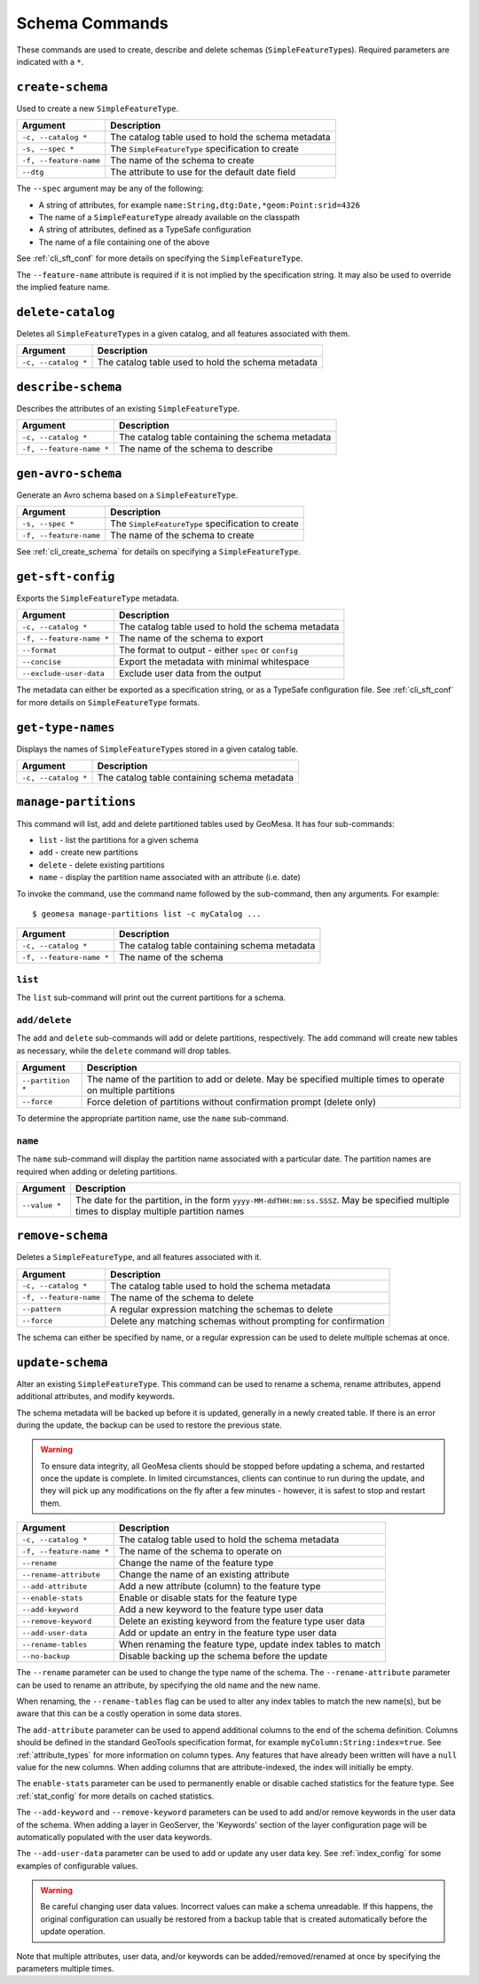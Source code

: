Schema Commands
===============

These commands are used to create, describe and delete schemas (``SimpleFeatureType``\ s). Required
parameters are indicated with a ``*``.

.. _cli_create_schema:

``create-schema``
-----------------

Used to create a new ``SimpleFeatureType``.

======================== ==================================================
Argument                 Description
======================== ==================================================
``-c, --catalog *``      The catalog table used to hold the schema metadata
``-s, --spec *``         The ``SimpleFeatureType`` specification to create
``-f, --feature-name``   The name of the schema to create
``--dtg``                The attribute to use for the default date field
======================== ==================================================

The ``--spec`` argument may be any of the following:

* A string of attributes, for example ``name:String,dtg:Date,*geom:Point:srid=4326``
* The name of a ``SimpleFeatureType`` already available on the classpath
* A string of attributes, defined as a TypeSafe configuration
* The name of a file containing one of the above

See :ref:`cli_sft_conf` for more details on specifying the ``SimpleFeatureType``.

The ``--feature-name`` attribute is required if it is not implied by the specification string.
It may also be used to override the implied feature name.

``delete-catalog``
------------------

Deletes all ``SimpleFeatureType``\ s in a given catalog, and all features associated with them.

======================== ==============================================================
Argument                 Description
======================== ==============================================================
``-c, --catalog *``      The catalog table used to hold the schema metadata
======================== ==============================================================

``describe-schema``
-------------------

Describes the attributes of an existing ``SimpleFeatureType``.

======================== ==================================================
Argument                 Description
======================== ==================================================
``-c, --catalog *``      The catalog table containing the schema metadata
``-f, --feature-name *`` The name of the schema to describe
======================== ==================================================

``gen-avro-schema``
-------------------

Generate an Avro schema based on a ``SimpleFeatureType``.

======================== ==================================================
Argument                 Description
======================== ==================================================
``-s, --spec *``         The ``SimpleFeatureType`` specification to create
``-f, --feature-name``   The name of the schema to create
======================== ==================================================

See :ref:`cli_create_schema` for details on specifying a ``SimpleFeatureType``.

``get-sft-config``
------------------

Exports the ``SimpleFeatureType`` metadata.

======================== ====================================================
Argument                 Description
======================== ====================================================
``-c, --catalog *``      The catalog table used to hold the schema metadata
``-f, --feature-name *`` The name of the schema to export
``--format``             The format to output - either ``spec`` or ``config``
``--concise``            Export the metadata with minimal whitespace
``--exclude-user-data``  Exclude user data from the output
======================== ====================================================

The metadata can either be exported as a specification string, or as a TypeSafe
configuration file. See :ref:`cli_sft_conf` for more details on ``SimpleFeatureType``
formats.

``get-type-names``
------------------

Displays the names of ``SimpleFeatureType``\ s stored in a given catalog table.

=================== ============================================
Argument            Description
=================== ============================================
``-c, --catalog *`` The catalog table containing schema metadata
=================== ============================================

.. _manage_partitions_cli:

``manage-partitions``
---------------------

This command will list, add and delete partitioned tables used by GeoMesa. It has four sub-commands:

* ``list`` - list the partitions for a given schema
* ``add`` - create new partitions
* ``delete`` - delete existing partitions
* ``name`` - display the partition name associated with an attribute (i.e. date)

To invoke the command, use the command name followed by the sub-command, then any arguments. For example::

    $ geomesa manage-partitions list -c myCatalog ...

======================== =============================================================
Argument                 Description
======================== =============================================================
``-c, --catalog *``      The catalog table containing schema metadata
``-f, --feature-name *`` The name of the schema
======================== =============================================================

``list``
^^^^^^^^

The ``list`` sub-command will print out the current partitions for a schema.

``add/delete``
^^^^^^^^^^^^^^

The ``add`` and ``delete`` sub-commands will add or delete partitions, respectively. The ``add`` command
will create new tables as necessary, while the ``delete`` command will drop tables.

======================== =============================================================
Argument                 Description
======================== =============================================================
``--partition *``        The name of the partition to add or delete. May be specified
                         multiple times to operate on multiple partitions
``--force``              Force deletion of partitions without confirmation prompt
                         (delete only)
======================== =============================================================

To determine the appropriate partition name, use the ``name`` sub-command.

``name``
^^^^^^^^

The ``name`` sub-command will display the partition name associated with a particular date. The partition
names are required when adding or deleting partitions.

======================== =============================================================
Argument                 Description
======================== =============================================================
``--value *``            The date for the partition, in the form
                         ``yyyy-MM-ddTHH:mm:ss.SSSZ``. May be specified multiple
                         times to display multiple partition names
======================== =============================================================

``remove-schema``
-----------------

Deletes a ``SimpleFeatureType``, and all features associated with it.

======================== ==============================================================
Argument                 Description
======================== ==============================================================
``-c, --catalog *``      The catalog table used to hold the schema metadata
``-f, --feature-name``   The name of the schema to delete
``--pattern``            A regular expression matching the schemas to delete
``--force``              Delete any matching schemas without prompting for confirmation
======================== ==============================================================

The schema can either be specified by name, or a regular expression can be used to delete
multiple schemas at once.

.. _cli_update_schema:

``update-schema``
-----------------

Alter an existing ``SimpleFeatureType``. This command can be used to rename a schema, rename attributes,
append additional attributes, and modify keywords.

The schema metadata will be backed up before it is updated, generally in a newly created table. If there is an
error during the update, the backup can be used to restore the previous state.

.. warning::

  To ensure data integrity, all GeoMesa clients should be stopped before updating a schema, and restarted once
  the update is complete. In limited circumstances, clients can continue to run during the update, and they will
  pick up any modifications on the fly after a few minutes - however, it is safest to stop and restart them.

======================== ==============================================================
Argument                 Description
======================== ==============================================================
``-c, --catalog *``      The catalog table used to hold the schema metadata
``-f, --feature-name *`` The name of the schema to operate on
``--rename``             Change the name of the feature type
``--rename-attribute``   Change the name of an existing attribute
``--add-attribute``      Add a new attribute (column) to the feature type
``--enable-stats``       Enable or disable stats for the feature type
``--add-keyword``        Add a new keyword to the feature type user data
``--remove-keyword``     Delete an existing keyword from the feature type user data
``--add-user-data``      Add or update an entry in the feature type user data
``--rename-tables``      When renaming the feature type, update index tables to match
``--no-backup``          Disable backing up the schema before the update
======================== ==============================================================

The ``--rename`` parameter can be used to change the type name of the schema. The ``--rename-attribute``
parameter can be used to rename an attribute, by specifying the old name and the new name.

When renaming, the ``--rename-tables`` flag can be used to alter any index tables to match the new name(s),
but be aware that this can be a costly operation in some data stores.

The ``add-attribute`` parameter can be used to append additional columns to the end of the schema definition.
Columns should be defined in the standard GeoTools specification format, for example ``myColumn:String:index=true``.
See :ref:`attribute_types` for more information on column types. Any features that have already been written will
have a ``null`` value for the new columns. When adding columns that are attribute-indexed, the index will initially
be empty.

The ``enable-stats`` parameter can be used to permanently enable or disable cached statistics for the feature type.
See :ref:`stat_config` for more details on cached statistics.

The ``--add-keyword`` and ``--remove-keyword`` parameters can be used to add and/or remove keywords in the
user data of the schema. When adding a layer in GeoServer, the 'Keywords' section of the layer configuration page
will be automatically populated with the user data keywords.

The ``--add-user-data`` parameter can be used to add or update any user data key. See :ref:`index_config` for
some examples of configurable values.

.. warning::

  Be careful changing user data values. Incorrect values can make a schema unreadable. If this happens,
  the original configuration can usually be restored from a backup table that is created automatically before
  the update operation.

Note that multiple attributes, user data, and/or keywords can be added/removed/renamed at once by specifying the
parameters multiple times.
